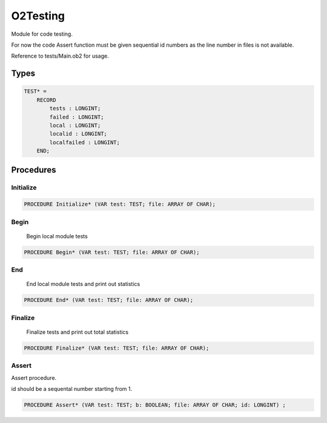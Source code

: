.. index::
    single: O2Testing

.. _O2Testing:

*********
O2Testing
*********


Module for code testing.

For now the code Assert function must be given
sequential id numbers as the line number in files
is not available.

Reference to tests/Main.ob2 for usage.


Types
=====

.. code-block:: modula2

    TEST* = 
        RECORD
            tests : LONGINT;
            failed : LONGINT;
            local : LONGINT;
            localid : LONGINT;
            localfailed : LONGINT;
        END;

Procedures
==========

.. _O2Testing.Initialize:

Initialize
----------

.. code-block:: modula2

    PROCEDURE Initialize* (VAR test: TEST; file: ARRAY OF CHAR);

.. _O2Testing.Begin:

Begin
-----

 Begin local module tests 

.. code-block:: modula2

    PROCEDURE Begin* (VAR test: TEST; file: ARRAY OF CHAR);

.. _O2Testing.End:

End
---

 End local module tests and print out statistics 

.. code-block:: modula2

    PROCEDURE End* (VAR test: TEST; file: ARRAY OF CHAR);

.. _O2Testing.Finalize:

Finalize
--------

 Finalize tests and print out total statistics 

.. code-block:: modula2

    PROCEDURE Finalize* (VAR test: TEST; file: ARRAY OF CHAR);

.. _O2Testing.Assert:

Assert
------


Assert procedure.

id should be a sequental number starting from 1.


.. code-block:: modula2

    PROCEDURE Assert* (VAR test: TEST; b: BOOLEAN; file: ARRAY OF CHAR; id: LONGINT) ;

